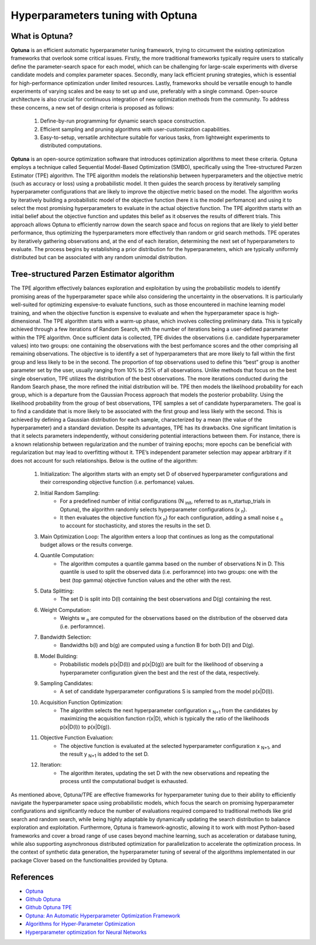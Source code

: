 Hyperparameters tuning with Optuna
==================================

What is Optuna?
---------------

**Optuna** is an efficient automatic hyperparameter tuning framework, trying to circumvent the existing optimization frameworks that overlook some
critical issues. Firstly, the more traditional frameworks typically require users to statically define the parameter-search space for each model,
which can be challenging for large-scale experiments with diverse candidate models and complex parameter spaces. Secondly, many lack efficient
pruning strategies, which is essential for high-performance optimization under limited resources. Lastly, frameworks should be versatile enough to handle experiments of varying scales and be easy to set up and use, preferably with a single command. Open-source architecture is also crucial for
continuous integration of new optimization methods from the community. To address these concerns, a new set of design criteria is proposed as follows:

  #. Define-by-run programming for dynamic search space construction.
  #. Efficient sampling and pruning algorithms with user-customization capabilities.
  #. Easy-to-setup, versatile architecture suitable for various tasks, from lightweight experiments to distributed computations.

**Optuna** is an open-source optimization software that introduces optimization algorithms to meet these criteria. Optuna employs a technique
called Sequential Model-Based Optimization (SMBO), specifically using the Tree-structured Parzen Estimator (TPE) algorithm. The TPE algorithm
models the relationship between hyperparameters and the objective metric (such as accuracy or loss) using a probabilistic model. It then guides
the search process by iteratively sampling hyperparameter configurations that are likely to improve the objective metric based on the model. The
algorithm works by iteratively building a probabilistic model of the objective function (here it is the model perfomance) and using it to select the
most promising hyperparameters to evaluate in the actual objective function. The TPE algorithm starts with an initial belief about the objective
function and updates this belief as it observes the results of different trials. This approach allows Optuna to efficiently narrow down the search
space and focus on regions that are likely to yield better performance, thus optimizing the hyperparameters more effectively than random or grid
search methods. TPE operates by iteratively gathering observations and, at the end of each iteration, determining the next set of
hyperparameters to evaluate. The process begins by establishing a prior distribution for the hyperparameters, which are typically uniformly
distributed but can be associated with any random unimodal distribution.

Tree-structured Parzen Estimator algorithm
------------------------------------------

The TPE algorithm effectively balances exploration and exploitation by using the probabilistic models to identify promising areas of the
hyperparameter space while also considering the uncertainty in the observations. It is particularly well-suited for optimizing expensive-to
evaluate functions, such as those encountered in machine learning model training, and when the objective function is expensive to evaluate and
when the hyperparameter space is high-dimensional. The TPE algorithm starts with a warm-up phase, which involves collecting preliminary data.
This is typically achieved through a few iterations of Random Search, with the number of iterations being a user-defined parameter within the TPE
algorithm. Once sufficient data is collected, TPE divides the observations (i.e. candidate hyperparameter values) into two groups: one containing
the observations with the best perfomance scores and the other comprising all remaining observations. The objective is to identify a set of
hyperparameters that are more likely to fall within the first group and less likely to be in the second. The proportion of top observations used to
define this “best” group is another parameter set by the user, usually ranging from 10% to 25% of all observations. Unlike methods that focus on
the best single observation, TPE utilizes the distribution of the best observations. The more iterations conducted during the Random Search
phase, the more refined the initial distribution will be. TPE then models the likelihood probability for each group, which is a departure from the
Gaussian Process approach that models the posterior probability. Using the likelihood probability from the group of best observations, TPE
samples a set of candidate hyperparameters. The goal is to find a candidate that is more likely to be associated with the first group and less likely with the second. This is achieved by defining a Gaussian distribution for each sample, characterized by a mean (the value of the hyperparameter) and a standard deviation. Despite its advantages, TPE has its drawbacks. One significant limitation is that it selects parameters independently, without considering potential interactions between them. For instance, there is a known relationship between regularization and the number of training epochs; more epochs can be beneficial with regularization but may lead to overfitting without it. TPE’s independent parameter selection may appear arbitrary if it does not account for such relationships. Below is the outline of the algorithm:

  #. Initialization: The algorithm starts with an empty set D of observed hyperparameter configurations and their corresponding objective function (i.e. perfomance) values.
  #. Initial Random Sampling:
      - For a predefined number of initial configurations (N :sub:`init`, referred to as n_startup_trials in Optuna), the algorithm randomly selects hyperparameter configurations (x :sub:`n`).
      - It then evaluates the objective function f(x :sub:`n`) for each configuration, adding a small noise ε :sub:`n` to account for stochasticity, and stores the results in the set D.
  #. Main Optimization Loop: The algorithm enters a loop that continues as long as the computational budget allows or the results converge.
  #. Quantile Computation:
      - The algorithm computes a quantile gamma based on the number of observations N in D. This quantile is used to split the observed data (i.e. perforamnce) into two groups: one with the best (top gamma) objective function values and the other with the rest.
  #. Data Splitting:
      - The set D is split into D(l) containing the best observations and D(g) containing the rest.
  #. Weight Computation:
      - Weights w :sub:`n` are computed for the observations based on the distribution of the observed data (i.e. perforamnce).
  #. Bandwidth Selection:
      - Bandwidths b(l) and b(g) are computed using a function B for both D(l) and D(g).
  #. Model Building:
      - Probabilistic models p(x|D(l)) and p(x|D(g)) are built for the likelihood of observing a hyperparameter configuration given the best and the rest of the data, respectively.
  #. Sampling Candidates:
      - A set of candidate hyperparameter configurations S is sampled from the model p(x|D(l)).
  #. Acquisition Function Optimization:
      - The algorithm selects the next hyperparameter configuration x :sub:`N+1` from the candidates by maximizing the acquisition function r(x|D), which is typically the ratio of the likelihoods p(x|D(l)) to p(x|D(g)).
  #. Objective Function Evaluation:
      - The objective function is evaluated at the selected hyperparameter configuration x :sub:`N+1`, and the result y :sub:`N+1` is added to the set D.
  #. Iteration:
      - The algorithm iterates, updating the set D with the new observations and repeating the process until the computational budget is exhausted.

As mentioned above, Optuna/TPE are effective frameworks for hyperparameter tuning due to their ability to efficiently navigate the
hyperparameter space using probabilistic models, which focus the search on promising hyperparameter configurations and significantly reduce
the number of evaluations required compared to traditional methods like grid search and random search, while being highly adaptable by
dynamically updating the search distribution to balance exploration and exploitation. Furthermore, Optuna is framework-agnostic, allowing it to
work with most Python-based frameworks and cover a broad range of use cases beyond machine learning, such as acceleration or database
tuning, while also supporting asynchronous distributed optimization for parallelization to accelerate the optimization process. In the context of
synthetic data generation, the hyperparameter tuning of several of the algorithms implementated in our package Clover based on the
functionalities provided by Optuna.

References
----------

- `Optuna <https://optuna.org>`_

- `Github Optuna <https://github.com/optuna/optuna>`_

- `Github Optuna TPE <https://github.com/optuna/optuna/blob/master/optuna/samplers/_tpe/sampler.py>`_

- `Optuna: An Automatic Hyperparameter Optimization Framework <https://odsc.com/blog/optuna-an-automatic-hyperparameter-optimization-framework/>`_

- `Algorithms for Hyper-Parameter Optimization <https://proceedings.neurips.cc/paper_files/paper/2011/file/86e8f7ab32cfd12577bc2619bc635690-Paper.pdf>`_

- `Hyperparameter optimization for Neural Networks <http://neupy.com/2016/12/17/hyperparameter_optimization_for_neural_networks.html#tree-structured-parzen-estimators-tpe>`_
